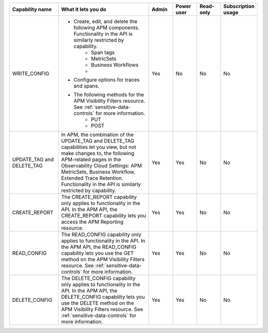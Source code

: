 

.. list-table::
  :widths: 20,40,10,10,10,10

  * - :strong:`Capability name`
    - :strong:`What it lets you do`
    - :strong:`Admin`
    - :strong:`Power user`
    - :strong:`Read-only`
    - :strong:`Subscription usage`


  * - WRITE_CONFIG
    -  - Create, edit, and delete the following APM components. Functionality in the API is similarly restricted by capability.
          - Span tags
          - MetricSets
          - Business Workflows
          -  
       - Configure options for traces and spans. 
       - The following methods for the APM Visibility Filters resource. See :ref:`sensitive-data-controls` for more information.
          - PUT
          - POST
    - Yes
    - No
    - No
    - No

  * - UPDATE_TAG and DELETE_TAG
    - In APM, the combination of the UPDATE_TAG and DELETE_TAG capabilities let you view, but not make changes to, the following APM-related pages in the Observability Cloud Settings: APM MetricSets, Business Workflow, Extended Trace Retention. Functionality in the API is similarly restricted by capability.
    - Yes
    - Yes
    - No
    - No

  * - CREATE_REPORT
    - The CREATE_REPORT capability only applies to functionality in the API. In the APM API, the CREATE_REPORT capability lets you access the APM Reporting resource.
    - Yes
    - Yes
    - No
    - No

  * - READ_CONFIG
    - The READ_CONFIG capability only applies to functionality in the API. In the APM API, the READ_CONFIG capability lets you use the GET method on the APM Visibility Filters resource. See :ref:`sensitive-data-controls` for more information.
    - Yes
    - Yes
    - No
    - No

  * - DELETE_CONFIG
    - The DELETE_CONFIG capability only applies to functionality in the API. In the APM API, the DELETE_CONFIG capability lets you use the DELETE method on the APM Visibility Filters resource. See :ref:`sensitive-data-controls` for more information.
    - Yes
    - Yes
    - No
    - No





